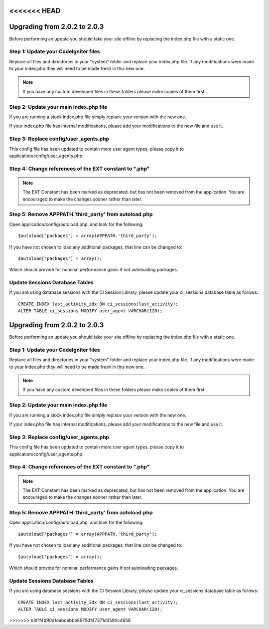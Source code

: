 <<<<<<< HEAD
#############################
Upgrading from 2.0.2 to 2.0.3
#############################

Before performing an update you should take your site offline by
replacing the index.php file with a static one.

Step 1: Update your CodeIgniter files
=====================================

Replace all files and directories in your "system" folder and replace
your index.php file. If any modifications were made to your index.php
they will need to be made fresh in this new one.

.. note:: If you have any custom developed files in these folders please
	make copies of them first.

Step 2: Update your main index.php file
=======================================

If you are running a stock index.php file simply replace your version
with the new one.

If your index.php file has internal modifications, please add your
modifications to the new file and use it.

Step 3: Replace config/user_agents.php
=======================================

This config file has been updated to contain more user agent types,
please copy it to application/config/user_agents.php.

Step 4: Change references of the EXT constant to ".php"
=======================================================

.. note:: The EXT Constant has been marked as deprecated, but has not
	been removed from the application. You are encouraged to make the
	changes sooner rather than later.

Step 5: Remove APPPATH.'third_party' from autoload.php
=======================================================

Open application/config/autoload.php, and look for the following::

	$autoload['packages'] = array(APPPATH.'third_party');

If you have not chosen to load any additional packages, that line can be
changed to::

	$autoload['packages'] = array();

Which should provide for nominal performance gains if not autoloading
packages.

Update Sessions Database Tables
===============================

If you are using database sessions with the CI Session Library, please
update your ci_sessions database table as follows::

	CREATE INDEX last_activity_idx ON ci_sessions(last_activity);
	ALTER TABLE ci_sessions MODIFY user_agent VARCHAR(120);

=======
#############################
Upgrading from 2.0.2 to 2.0.3
#############################

Before performing an update you should take your site offline by
replacing the index.php file with a static one.

Step 1: Update your CodeIgniter files
=====================================

Replace all files and directories in your "system" folder and replace
your index.php file. If any modifications were made to your index.php
they will need to be made fresh in this new one.

.. note:: If you have any custom developed files in these folders please
	make copies of them first.

Step 2: Update your main index.php file
=======================================

If you are running a stock index.php file simply replace your version
with the new one.

If your index.php file has internal modifications, please add your
modifications to the new file and use it.

Step 3: Replace config/user_agents.php
=======================================

This config file has been updated to contain more user agent types,
please copy it to application/config/user_agents.php.

Step 4: Change references of the EXT constant to ".php"
=======================================================

.. note:: The EXT Constant has been marked as deprecated, but has not
	been removed from the application. You are encouraged to make the
	changes sooner rather than later.

Step 5: Remove APPPATH.'third_party' from autoload.php
=======================================================

Open application/config/autoload.php, and look for the following::

	$autoload['packages'] = array(APPPATH.'third_party');

If you have not chosen to load any additional packages, that line can be
changed to::

	$autoload['packages'] = array();

Which should provide for nominal performance gains if not autoloading
packages.

Update Sessions Database Tables
===============================

If you are using database sessions with the CI Session Library, please
update your ci_sessions database table as follows::

	CREATE INDEX last_activity_idx ON ci_sessions(last_activity);
	ALTER TABLE ci_sessions MODIFY user_agent VARCHAR(120);

>>>>>>> b3f1f4d90d1eabdebbe8975d147371d3590c4858
